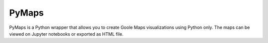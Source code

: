 |pic 1| **PyMaps**
==================

.. |pic 1| image:: https://raw.githubusercontent.com/rafpyprog/pymaps/master/images/pymaps-logo-24x24.png

PyMaps is a Python wrapper that allows you to create Goole Maps visualizations using Python only. The maps can be viewed on Jupyter notebooks or exported as HTML file.

